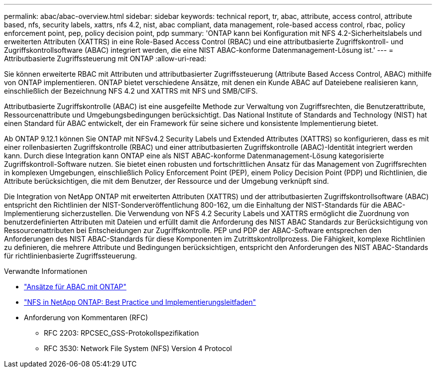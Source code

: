 ---
permalink: abac/abac-overview.html 
sidebar: sidebar 
keywords: technical report, tr, abac, attribute, access control, attribute based, nfs, security labels, xattrs, nfs 4.2, nist, abac compliant, data management, role-based access control, rbac, policy enforcement point, pep, policy decision point, pdp 
summary: 'ONTAP kann bei Konfiguration mit NFS 4.2-Sicherheitslabels und erweiterten Attributen (XATTRS) in eine Role-Based Access Control (RBAC) und eine attributbasierte Zugriffskontroll- und Zugriffskontrollsoftware (ABAC) integriert werden, die eine NIST ABAC-konforme Datenmanagement-Lösung ist.' 
---
= Attributbasierte Zugriffssteuerung mit ONTAP
:allow-uri-read: 


[role="lead"]
Sie können erweiterte RBAC mit Attributen und attributbasierter Zugriffssteuerung (Attribute Based Access Control, ABAC) mithilfe von ONTAP implementieren. ONTAP bietet verschiedene Ansätze, mit denen ein Kunde ABAC auf Dateiebene realisieren kann, einschließlich der Bezeichnung NFS 4.2 und XATTRS mit NFS und SMB/CIFS.

Attributbasierte Zugriffskontrolle (ABAC) ist eine ausgefeilte Methode zur Verwaltung von Zugriffsrechten, die Benutzerattribute, Ressourcenattribute und Umgebungsbedingungen berücksichtigt. Das National Institute of Standards and Technology (NIST) hat einen Standard für ABAC entwickelt, der ein Framework für seine sichere und konsistente Implementierung bietet.

Ab ONTAP 9.12.1 können Sie ONTAP mit NFSv4.2 Security Labels und Extended Attributes (XATTRS) so konfigurieren, dass es mit einer rollenbasierten Zugriffskontrolle (RBAC) und einer attributbasierten Zugriffskontrolle (ABAC)-Identität integriert werden kann. Durch diese Integration kann ONTAP eine als NIST ABAC-konforme Datenmanagement-Lösung kategorisierte Zugriffskontroll-Software nutzen. Sie bietet einen robusten und fortschrittlichen Ansatz für das Management von Zugriffsrechten in komplexen Umgebungen, einschließlich Policy Enforcement Point (PEP), einem Policy Decision Point (PDP) und Richtlinien, die Attribute berücksichtigen, die mit dem Benutzer, der Ressource und der Umgebung verknüpft sind.

Die Integration von NetApp ONTAP mit erweiterten Attributen (XATTRS) und der attributbasierten Zugriffskontrollsoftware (ABAC) entspricht den Richtlinien der NIST-Sonderveröffentlichung 800-162, um die Einhaltung der NIST-Standards für die ABAC-Implementierung sicherzustellen. Die Verwendung von NFS 4.2 Security Labels und XATTRS ermöglicht die Zuordnung von benutzerdefinierten Attributen mit Dateien und erfüllt damit die Anforderung des NIST ABAC Standards zur Berücksichtigung von Ressourcenattributen bei Entscheidungen zur Zugriffskontrolle. PEP und PDP der ABAC-Software entsprechen den Anforderungen des NIST ABAC-Standards für diese Komponenten im Zutrittskontrollprozess. Die Fähigkeit, komplexe Richtlinien zu definieren, die mehrere Attribute und Bedingungen berücksichtigen, entspricht den Anforderungen des NIST ABAC-Standards für richtlinienbasierte Zugriffssteuerung.

.Verwandte Informationen
* link:../abac/abac-approaches.html["Ansätze für ABAC mit ONTAP"]
* link:https://www.netapp.com/media/10720-tr-4067.pdf["NFS in NetApp ONTAP: Best Practice und Implementierungsleitfaden"^]
* Anforderung von Kommentaren (RFC)
+
** RFC 2203: RPCSEC_GSS-Protokollspezifikation
** RFC 3530: Network File System (NFS) Version 4 Protocol



